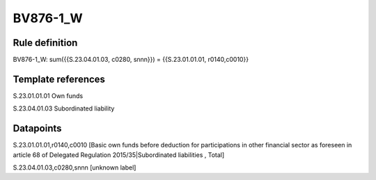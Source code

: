 =========
BV876-1_W
=========

Rule definition
---------------

BV876-1_W: sum({{S.23.04.01.03, c0280, snnn}}) = {{S.23.01.01.01, r0140,c0010}}


Template references
-------------------

S.23.01.01.01 Own funds

S.23.04.01.03 Subordinated liability


Datapoints
----------

S.23.01.01.01,r0140,c0010 [Basic own funds before deduction for participations in other financial sector as foreseen in article 68 of Delegated Regulation 2015/35|Subordinated liabilities , Total]

S.23.04.01.03,c0280,snnn [unknown label]


